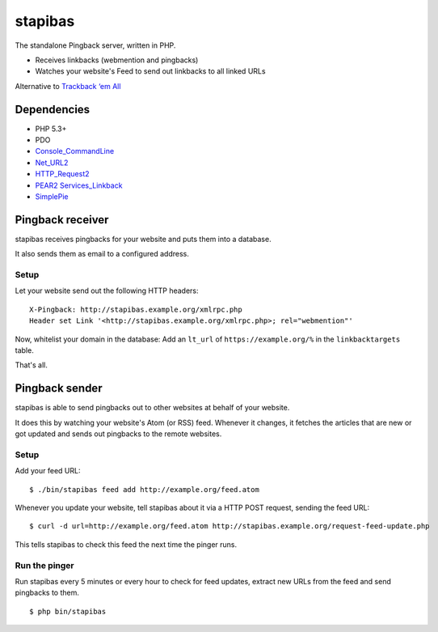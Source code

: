 ********
stapibas
********
The standalone Pingback server, written in PHP.

- Receives linkbacks (webmention and pingbacks)
- Watches your website's Feed to send out linkbacks to all linked URLs

Alternative to `Trackback ‘em All`__

__ http://scott.yang.id.au/code/trackback-em-all/


============
Dependencies
============
- PHP 5.3+
- PDO
- `Console_CommandLine`__
- `Net_URL2`__
- `HTTP_Request2`__
- `PEAR2 Services_Linkback`__
- `SimplePie`__

__ http://pear.php.net/package/Console_CommandLine
__ http://pear.php.net/package/Net_URL2
__ http://pear.php.net/package/HTTP_Request2
__ https://github.com/pear2/Services_Linkback
__ http://simplepie.org/


=================
Pingback receiver
=================
stapibas receives pingbacks for your website and puts them into a database.

It also sends them as email to a configured address.


Setup
=====
Let your website send out the following HTTP headers::

  X-Pingback: http://stapibas.example.org/xmlrpc.php
  Header set Link '<http://stapibas.example.org/xmlrpc.php>; rel="webmention"'

Now, whitelist your domain in the database:
Add an ``lt_url`` of ``https://example.org/%`` in the ``linkbacktargets`` table.

That's all.


===============
Pingback sender
===============
stapibas is able to send pingbacks out to other websites at behalf of
your website.

It does this by watching your website's Atom (or RSS) feed.
Whenever it changes, it fetches the articles that are new or got updated and
sends out pingbacks to the remote websites.


Setup
=====
Add your feed URL::

  $ ./bin/stapibas feed add http://example.org/feed.atom

Whenever you update your website, tell stapibas about it via a
HTTP POST request, sending the feed URL::

  $ curl -d url=http://example.org/feed.atom http://stapibas.example.org/request-feed-update.php

This tells stapibas to check this feed the next time the pinger runs.


Run the pinger
==============
Run stapibas every 5 minutes or every hour to check for feed updates,
extract new URLs from the feed and send pingbacks to them.

::

   $ php bin/stapibas
